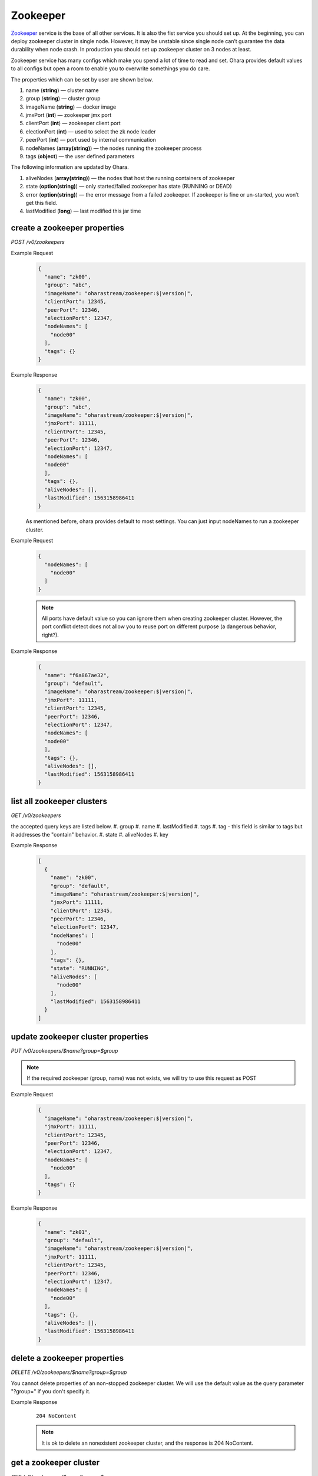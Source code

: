 ..
.. Copyright 2019 is-land
..
.. Licensed under the Apache License, Version 2.0 (the "License");
.. you may not use this file except in compliance with the License.
.. You may obtain a copy of the License at
..
..     http://www.apache.org/licenses/LICENSE-2.0
..
.. Unless required by applicable law or agreed to in writing, software
.. distributed under the License is distributed on an "AS IS" BASIS,
.. WITHOUT WARRANTIES OR CONDITIONS OF ANY KIND, either express or implied.
.. See the License for the specific language governing permissions and
.. limitations under the License.
..

.. _rest-zookeepers:

Zookeeper
=========

`Zookeeper <https://zookeeper.apache.org>`__ service is the base of all
other services. It is also the fist service you should set up. At the
beginning, you can deploy zookeeper cluster in single node. However, it
may be unstable since single node can’t guarantee the data durability
when node crash. In production you should set up zookeeper cluster on 3
nodes at least.

Zookeeper service has many configs which make you spend a lot of time to
read and set. Ohara provides default values to all configs but open a
room to enable you to overwrite somethings you do care.

The properties which can be set by user are shown below.

#. name (**string**) — cluster name
#. group (**string**) — cluster group
#. imageName (**string**) — docker image
#. jmxPort (**int**) — zookeeper jmx port
#. clientPort (**int**) — zookeeper client port
#. electionPort (**int**) — used to select the zk node leader
#. peerPort (**int**) — port used by internal communication
#. nodeNames (**array(string)**) — the nodes running the zookeeper process
#. tags (**object**) — the user defined parameters


The following information are updated by Ohara.

#. aliveNodes (**array(string)**) — the nodes that host the running containers of zookeeper
#. state (**option(string)**) — only started/failed zookeeper has state (RUNNING or DEAD)
#. error (**option(string)**) — the error message from a failed zookeeper.
   If zookeeper is fine or un-started, you won’t get this field.
#. lastModified (**long**) — last modified this jar time


.. _rest-zookeepers-create-properties:

create a zookeeper properties
-----------------------------

*POST /v0/zookeepers*

Example Request
  .. code-block:: json

     {
       "name": "zk00",
       "group": "abc",
       "imageName": "oharastream/zookeeper:$|version|",
       "clientPort": 12345,
       "peerPort": 12346,
       "electionPort": 12347,
       "nodeNames": [
         "node00"
       ],
       "tags": {}
     }

Example Response
  .. code-block:: json

    {
      "name": "zk00",
      "group": "abc",
      "imageName": "oharastream/zookeeper:$|version|",
      "jmxPort": 11111,
      "clientPort": 12345,
      "peerPort": 12346,
      "electionPort": 12347,
      "nodeNames": [
      "node00"
      ],
      "tags": {},
      "aliveNodes": [],
      "lastModified": 1563158986411
    }

  As mentioned before, ohara provides default to most settings. You can
  just input nodeNames to run a zookeeper cluster.

Example Request
  .. code-block:: json

     {
       "nodeNames": [
         "node00"
       ]
     }

  .. note::
    All ports have default value so you can ignore them when creating
    zookeeper cluster. However, the port conflict detect does not allow
    you to reuse port on different purpose (a dangerous behavior, right?).

Example Response
  .. code-block:: json

    {
      "name": "f6a867ae32",
      "group": "default",
      "imageName": "oharastream/zookeeper:$|version|",
      "jmxPort": 11111,
      "clientPort": 12345,
      "peerPort": 12346,
      "electionPort": 12347,
      "nodeNames": [
      "node00"
      ],
      "tags": {},
      "aliveNodes": [],
      "lastModified": 1563158986411
    }


list all zookeeper clusters
---------------------------

*GET /v0/zookeepers*

the accepted query keys are listed below.
#. group
#. name
#. lastModified
#. tags
#. tag - this field is similar to tags but it addresses the "contain" behavior.
#. state
#. aliveNodes
#. key

Example Response
  .. code-block:: json

    [
      {
        "name": "zk00",
        "group": "default",
        "imageName": "oharastream/zookeeper:$|version|",
        "jmxPort": 11111,
        "clientPort": 12345,
        "peerPort": 12346,
        "electionPort": 12347,
        "nodeNames": [
          "node00"
        ],
        "tags": {},
        "state": "RUNNING",
        "aliveNodes": [
          "node00"
        ],
        "lastModified": 1563158986411
      }
    ]

update zookeeper cluster properties
-----------------------------------

*PUT /v0/zookeepers/$name?group=$group*

.. note::
   If the required zookeeper (group, name) was not exists, we will try to use this request as POST

Example Request
  .. code-block:: json

     {
       "imageName": "oharastream/zookeeper:$|version|",
       "jmxPort": 11111,
       "clientPort": 12345,
       "peerPort": 12346,
       "electionPort": 12347,
       "nodeNames": [
         "node00"
       ],
       "tags": {}
     }

Example Response
  .. code-block:: json

    {
      "name": "zk01",
      "group": "default",
      "imageName": "oharastream/zookeeper:$|version|",
      "jmxPort": 11111,
      "clientPort": 12345,
      "peerPort": 12346,
      "electionPort": 12347,
      "nodeNames": [
        "node00"
      ],
      "tags": {},
      "aliveNodes": [],
      "lastModified": 1563158986411
    }


delete a zookeeper properties
-----------------------------

*DELETE /v0/zookeepers/$name?group=$group*

You cannot delete properties of an non-stopped zookeeper cluster.
We will use the default value as the query parameter "?group=" if you don't specify it.

Example Response
  ::

     204 NoContent

  .. note::
     It is ok to delete an nonexistent zookeeper cluster, and the response is 204 NoContent.


.. _rest-zookeepers-get:

get a zookeeper cluster
-----------------------

*GET /v0/zookeepers/$name?group=$group*

Get zookeeper information by name and group. This API could fetch all information
of a zookeeper (include state).
We will use the default value as the query parameter "?group=" if you don't specify it.

Example Response
  .. code-block:: json

    {
      "name": "zk00",
      "group": "default",
      "imageName": "oharastream/zookeeper:$|version|",
      "jmxPort": 11111,
      "clientPort": 12345,
      "peerPort": 12346,
      "electionPort": 12347,
      "nodeNames": [
        "node00"
      ],
      "tags": {}
      "state": "RUNNING",
      "aliveNodes": [
        "node00"
      ],
      "lastModified": 1563158986411
    }


start a zookeeper cluster
-------------------------

*PUT /v0/zookeepers/$name/start?group=$group*

We will use the default value as the query parameter "?group=" if you don't specify it.

Example Response
  ::

    202 Accepted

  .. note::
    You should use :ref:`Get zookeeper cluster <rest-zookeepers-get>` to fetch up-to-date status


stop a zookeeper cluster
------------------------

Gracefully stopping a running zookeeper cluster. It is disallowed to
stop a zookeeper cluster used by a running :ref:`broker cluster <rest-brokers>`.

*PUT /v0/zookeepers/$name/stop?group=$group[&force=true]*

We will use the default value as the query parameter "?group=" if you don't specify it.

Query Parameters
  #. force (**boolean**) — true if you don’t want to wait the graceful shutdown
     (it can save your time but may damage your data).

Example Response
  ::

    202 Accepted

  .. note::
    You should use :ref:`Get zookeeper cluster <rest-zookeepers-get>` to fetch up-to-date status


delete a node from a running zookeeper cluster
----------------------------------------------

Unfortunately, it is a litter dangerous to remove a node from a running
zookeeper cluster so we don’t support it yet.


add a node to a running zookeeper cluster
-----------------------------------------

Unfortunately, it is a litter hard to add a node to a running zookeeper
cluster so we don’t support it yet.

